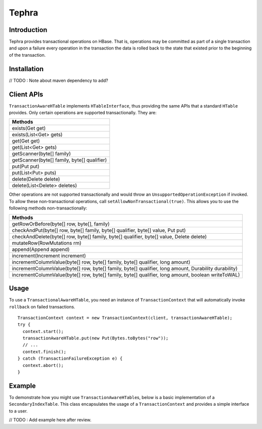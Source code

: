 .. :Author: Continuuity, Inc.
   :Description: Tephra

==============
Tephra
==============

.. reST Editor: .. section-numbering::
.. reST Editor: .. contents::

.. rst2pdf: .. contents::
.. rst2pdf: config _templates/pdf-config
.. rst2pdf: stylesheets _templates/pdf-stylesheet
.. rst2pdf: build ../build-pdf/

Introduction
============
Tephra provides transactional operations on HBase. That is, operations may be committed as part of a single
transaction and upon a failure every operation in the transaction the data is rolled back to the state that existed
prior to the beginning of the transaction. 

Installation
============
// TODO : Note about maven dependency to add?

Client APIs
===========
``TransactionAwareHTable`` implements ``HTableInterface``, thus providing the same APIs that a standard ``HTable``
provides. Only certain operations are supported transactionally. They are:

.. csv-table::
  :header: Methods
  :widths: 100
  :delim: 0x9

    exists(Get get)
    exists(List<Get> gets)
    get(Get get)
    get(List<Get> gets)
    getScanner(byte[] family)
    getScanner(byte[] family, byte[] qualifier)
    put(Put put)
    put(List<Put> puts)
    delete(Delete delete)
    delete(List<Delete> deletes)

Other operations are not supported transactionally and would throw an ``UnsupportedOperationException`` if invoked.
To allow these non-transactional operations, call ``setAllowNonTransactional(true)``. This allows you to use
the following methods non-transactionally:

.. csv-table::
  :header: Methods
  :widths: 100
  :delim: 0x9

    getRowOrBefore(byte[] row, byte[], family)
    checkAndPut(byte[] row, byte[] family, byte[] qualifier, byte[] value, Put put)
    checkAndDelete(byte[] row, byte[] family, byte[] qualifier, byte[] value, Delete delete)
    mutateRow(RowMutations rm)
    append(Append append)
    increment(Increment increment)
    incrementColumnValue(byte[] row, byte[] family, byte[] qualifier, long amount)
    incrementColumnValue(byte[] row, byte[] family, byte[] qualifier, long amount, Durability durability)
    incrementColumnValue(byte[] row, byte[] family, byte[] qualifier, long amount, boolean writeToWAL)

Usage
=====
To use a ``TransactionalAwareHTable``, you need an instance of ``TransactionContext`` that will automatically
invoke ``rollback`` on failed transactions. ::

  TransactionContext context = new TransactionContext(client, transactionAwareHTable);
  try {
    context.start();
    transactionAwareHTable.put(new Put(Bytes.toBytes("row"));
    // ...
    context.finish();
  } catch (TransactionFailureException e) {
    context.abort();
  }

Example
=======
To demonstrate how you might use ``TransactionAwareHTable``\s, below is a basic implementation of a
``SecondaryIndexTable``. This class encapsulates the usage of a ``TransactionContext`` and provides a simple interface
to a user.

// TODO : Add example here after review.